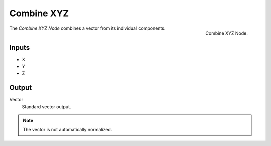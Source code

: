 .. index:: Nodes; Combine XYZ

***********
Combine XYZ
***********

.. figure:: /images/modeling_modifiers_nodes_combine-xyz.png
   :align: right

   Combine XYZ Node.

The *Combine XYZ Node* combines a vector from its individual components.


Inputs
======

- X
- Y
- Z


Output
======

Vector
   Standard vector output.

.. note::
    The vector is not automatically normalized.
